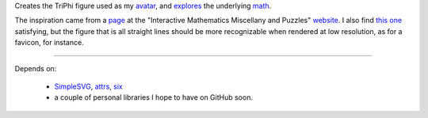 
Creates the TriPhi figure used as my `avatar`_, and `explores`_ the underlying `math`_.

The inspiration came from a `page`_ at the "Interactive Mathematics Miscellany and Puzzles" `website`_. I also find `this one`_ satisfying, but the figure that is all
straight lines should be more recognizable when rendered at low resolution, as for
a favicon, for instance.

----

Depends on:

  - `SimpleSVG`_, `attrs`_, `six`_
  - a couple of personal libraries I hope to have on GitHub soon.

.. _avatar: https://github.com/sfaleron/TriPhi/blob/master/svg/figure.png
.. _explores: https://github.com/sfaleron/TriPhi/blob/master/svg/unitpair.png
.. _math: https://www.mathcha.io/editor/vEBYC1KFnvu2vIy2
.. _six: https://pypi.org/project/six/
.. _attrs: http://www.attrs.org/
.. _website: http://www.cut-the-knot.org/
.. _page: http://www.cut-the-knot.org/do_you_know/Buratino7.shtml
.. _this one: http://www.cut-the-knot.org/do_you_know/Buratino2.shtml
.. _SimpleSVG: https://github.com/sfaleron/SimpleSVG
